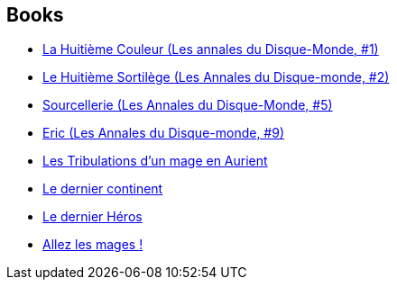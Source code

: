 :jbake-type: post
:jbake-status: published
:jbake-title: Discworld - Rincewind
:jbake-tags: serie
:jbake-date: 2001-10-09
:jbake-depth: ../../
:jbake-uri: goodreads/series/Discworld_-_Rincewind.adoc
:jbake-source: https://www.goodreads.com/series/109518
:jbake-style: goodreads goodreads-serie no-index

## Books
* link:../books/9782266071567.html[La Huitième Couleur (Les annales du Disque-Monde, #1)]
* link:../books/9782266071550.html[Le Huitième Sortilège (Les Annales du Disque-monde, #2)]
* link:../books/9782266106993.html[Sourcellerie (Les Annales du Disque-Monde, #5)]
* link:../books/9782266111324.html[Eric (Les Annales du Disque-monde, #9)]
* link:../books/9782266148030.html[Les Tribulations d'un mage en Aurient]
* link:../books/9782266174152.html[Le dernier continent]
* link:../books/9782841722518.html[Le dernier Héros]
* link:../books/9782266273442.html[Allez les mages !]
